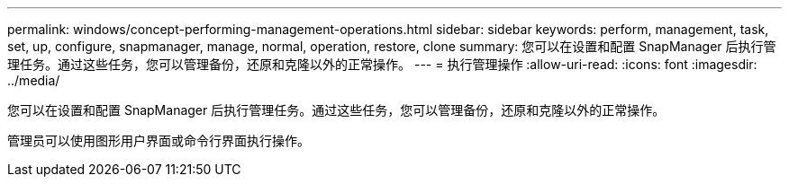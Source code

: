 ---
permalink: windows/concept-performing-management-operations.html 
sidebar: sidebar 
keywords: perform, management, task, set, up, configure, snapmanager, manage, normal, operation, restore, clone 
summary: 您可以在设置和配置 SnapManager 后执行管理任务。通过这些任务，您可以管理备份，还原和克隆以外的正常操作。 
---
= 执行管理操作
:allow-uri-read: 
:icons: font
:imagesdir: ../media/


[role="lead"]
您可以在设置和配置 SnapManager 后执行管理任务。通过这些任务，您可以管理备份，还原和克隆以外的正常操作。

管理员可以使用图形用户界面或命令行界面执行操作。
